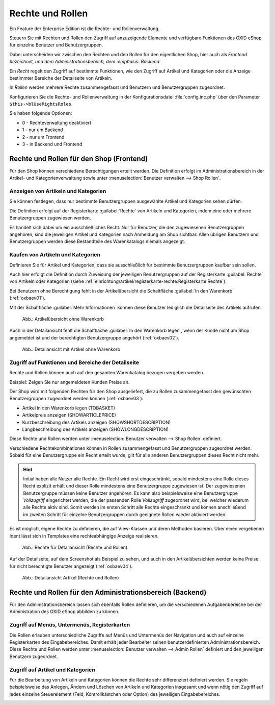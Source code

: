 ﻿Rechte und Rollen
=================

Ein Feature der Enterprise Edition ist die Rechte- und Rollenverwaltung.

Steuern Sie mit Rechten und Rollen den Zugriff auf anzuzeigende Elemente und verfügbare Funktionen des OXID eShop für einzelne Benutzer und Benutzergruppen.

Dabei unterscheiden wir zwischen den Rechten und den Rollen für den eigentlichen Shop, hier auch als :emphasis:`Frontend bezeichnet, und dem Administrationsbereich, dem :emphasis:`Backend`.

Ein :emphasis:`Recht` regelt den Zugriff auf bestimmte Funktionen, wie den Zugriff auf Artikel und Kategorien oder die Anzeige bestimmter Bereiche der Detailseite von Artikeln.

In :emphasis:`Rollen` werden mehrere Rechte zusammengefasst und Benutzern und Benutzergruppen zugeordnet.

Konfigurieren Sie die Rechte- und Rollenverwaltung in der Konfigurationsdatei :file:`config.inc.php` über den Parameter ``$this->blUseRightsRoles``.

Sie haben folgende Optionen:

* 0 - Rechteverwaltung deaktiviert
* 1 - nur um Backend
* 2 - nur um Frontend
* 3 - in Backend und Frontend

.. todo: #SP: Einstellung ``$this->blUseRightsRoles = 3`` Ist das standardmäßig aktiviert?

Rechte und Rollen für den Shop (Frontend)
-----------------------------------------
Für den Shop können verschiedene Berechtigungen erteilt werden. Die Definition erfolgt im Administrationsbereich in der Artikel- und Kategorienverwaltung sowie unter :menuselection:`Benutzer verwalten --> Shop Rollen`.

Anzeigen von Artikeln und Kategorien
^^^^^^^^^^^^^^^^^^^^^^^^^^^^^^^^^^^^

.. todo: #SP: Was ist der typische Anwendungsfall?

Sie können festlegen, dass nur bestimmte Benutzergruppen ausgewählte Artikel und Kategorien sehen dürfen.

Die Definition erfolgt auf der Registerkarte :guilabel:`Rechte` von Artikeln und Kategorien, indem eine oder mehrere Benutzergruppen zugewiesen werden.

Es handelt sich dabei um ein ausschließliches Recht. Nur für Benutzer, die den zugewiesenen Benutzergruppen angehören, sind die jeweiligen Artikel und Kategorien nach Anmeldung am Shop sichtbar. Allen übrigen Benutzern und Benutzergruppen werden diese Bestandteile des Warenkatalogs niemals angezeigt.

Kaufen von Artikeln und Kategorien
^^^^^^^^^^^^^^^^^^^^^^^^^^^^^^^^^^

.. todo: #SP: Was ist der typische Anwendungsfall?

Definieren Sie für Artikel und Kategorien, dass sie ausschließlich für bestimmte Benutzergruppen kaufbar sein sollen.

Auch hier erfolgt die Definition durch Zuweisung der jeweiligen Benutzergruppen auf der Registerkarte :guilabel:`Rechte` von Artikeln oder Kategorien (siehe :ref:`einrichtung/artikel/registerkarte-rechte:Registerkarte Rechte`).

Bei Benutzern ohne Berechtigung fehlt in der Artikelübersicht die Schaltfläche :guilabel:`In den Warenkorb` (:ref:`oxbaev01`).

Mit der Schaltfläche :guilabel:`Mehr Informationen` können diese Benutzer lediglich die Detailseite des Artikels aufrufen.

.. todo: EN: Schaltfläche :guilabel:`To cart`, Schaltfläche :guilabel:`Details`

.. _oxbaev01:

.. figure:: ../media/screenshots/oxbaev01.png
   :alt: Artikelübersicht ohne Warenkorb
   :width: 650
   :class: with-shadow

   Abb.: Artikelübersicht ohne Warenkorb

Auch in der Detailansicht fehlt die Schaltfläche :guilabel:`In den Warenkorb legen`, wenn der Kunde nicht am Shop angemeldet ist und der berechtigten Benutzergruppe angehört (:ref:`oxbaev02`).

.. _oxbaev02:

.. figure:: ../media/screenshots/oxbaev02.png
   :alt: Detailansicht Artikel ohne Warenkorb
   :width: 650
   :class: with-shadow

   Abb.: Detailansicht mit Artikel ohne Warenkorb

Zugriff auf Funktionen und Bereiche der Detailseite
^^^^^^^^^^^^^^^^^^^^^^^^^^^^^^^^^^^^^^^^^^^^^^^^^^^

Rechte und Rollen können auch auf den gesamten Warenkatalog bezogen vergeben werden.

Beispiel: Zeigen Sie nur angemeldeten Kunden Preise an.

.. todo: #SP: Was ist der typische Anwendungsfall? "Zeigen Sie nur angemeldeten Kunden Preise an."?

Der Shop wird mit folgenden Rechten für den Shop ausgeliefert, die zu Rollen zusammengefasst den gewünschten Benutzergruppen zugeordnet werden können (:ref:`oxbaev03`):

* Artikel in den Warenkorb legen (TOBASKET)
* Artikelpreis anzeigen (SHOWARTICLEPRICE)
* Kurzbeschreibung des Artikels anzeigen (SHOWSHORTDESCRIPTION)
* Langbeschreibung des Artikels anzeigen (SHOWLONGDESCRIPTION)

Diese Rechte und Rollen werden unter :menuselection:`Benutzer verwalten --> Shop Rollen` definiert.

Verschiedene Rechtekombinationen können in Rollen zusammengefasst und Benutzergruppen zugeordnet werden. Sobald für eine Benutzergruppe ein Recht erteilt wurde, gilt für alle anderen Benutzergruppen dieses Recht nicht mehr.

.. hint:: Initial haben alle Nutzer alle Rechte. Ein Recht wird erst eingeschränkt, sobald mindestens eine Rolle dieses Recht explizit erhält und dieser Rolle mindestens eine Benutzergruppe zugewiesen ist. Der zugewiesenen Benutzergruppe müssen keine Benutzer angehören. Es kann also beispielsweise eine Benutzergruppe *Vollzugriff* eingerichtet werden, die der passenden Rolle *Vollzugriff* zugeordnet wird, bei welcher wiederum alle Rechte aktiv sind. Somit werden im ersten Schritt alle Rechte eingeschränkt und können anschließend im zweiten Schritt für einzelne Benutzergruppen durch geeignete Rollen wieder aktiviert werden.

.. todo: SB: Wie geht das folgende?

Es ist möglich, eigene Rechte zu definieren, die auf View-Klassen und deren Methoden basieren. Über einen vergebenen Ident lässt sich in Templates eine rechteabhängige Anzeige realisieren.

.. _oxbaev03:

.. figure:: ../media/screenshots/oxbaev03.png
   :alt: Rechte für Detailansicht (Rechte und Rollen)
   :width: 650
   :class: with-shadow

   Abb.: Rechte für Detailansicht (Rechte und Rollen)

Auf der Detailseite, auf dem Screenshot als Beispiel zu sehen, und auch in den Artikelübersichten werden keine Preise für nicht berechtigte Benutzer angezeigt (:ref:`oxbaev04`).

.. _oxbaev04:

.. figure:: ../media/screenshots/oxbaev04.png
   :alt: Detailansicht Artikel (Rechte und Rollen)
   :width: 650
   :class: with-shadow

   Abb.: Detailansicht Artikel (Rechte und Rollen)

Rechte und Rollen für den Administrationsbereich (Backend)
----------------------------------------------------------
Für den Administrationsbereich lassen sich ebenfalls Rollen definieren, um die verschiedenen Aufgabenbereiche bei der Administration des OXID eShop abbilden zu können.

Zugriff auf Menüs, Untermenüs, Registerkarten
^^^^^^^^^^^^^^^^^^^^^^^^^^^^^^^^^^^^^^^^^^^^^
Die Rollen erlauben unterschiedliche Zugriffe auf Menüs und Untermenüs der Navigation und auch auf einzelne Registerkarten des Eingabebereiches. Damit erhält jeder Bearbeiter seinen benutzerdefinierten Administrationsbereich. Diese Rechte und Rollen werden unter :menuselection:`Benutzer verwalten --> Admin Rollen` definiert und den jeweiligen Benutzern zugeordnet.

.. image:: ../media/screenshots/oxbaev05.png
   :alt: Zugriff im Administrationsbereich
   :height: 335
   :width: 650

Zugriff auf Artikel und Kategorien
^^^^^^^^^^^^^^^^^^^^^^^^^^^^^^^^^^
Für die Bearbeitung von Artikeln und Kategorien können die Rechte sehr differenziert definiert werden. Sie regeln beispielsweise das Anlegen, Ändern und Löschen von Artikeln und Kategorien insgesamt und wenn nötig den Zugriff auf jedes einzelne Steuerelement (Feld, Kontrollkästchen oder Option) des jeweiligen Eingabebereiches.

.. image:: ../media/screenshots/oxbaev06.png
   :alt: Zugriff im Administrationsbereich
   :height: 335
   :width: 650


.. Intern: oxbaev, Status: